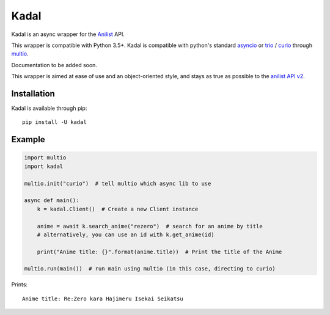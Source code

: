 Kadal
=====

Kadal is an async wrapper for the `Anilist <https://anilist.co/>`_ API.

This wrapper is compatible with Python 3.5+.
Kadal is compatible with python's standard `asyncio <https://docs.python.org/3/library/asyncio.html>`_ or `trio <https://github.com/python-trio/trio>`_ / `curio <https://github.com/dabeaz/curio>`_ through `multio <https://github.com/theelous3/multio>`_.

Documentation to be added soon.

This wrapper is aimed at ease of use and an object-oriented style, and stays as true as possible to the `anilist API v2 <https://github.com/AniList/ApiV2-GraphQL-Docs>`_.

Installation
------------

Kadal is available through pip:
::

    pip install -U kadal


Example
-------

.. code-block:: python3

    import multio
    import kadal
    
    multio.init("curio")  # tell multio which async lib to use

    async def main():
        k = kadal.Client()  # Create a new Client instance
        
        anime = await k.search_anime("rezero")  # search for an anime by title
        # alternatively, you can use an id with k.get_anime(id)
        
        print("Anime title: {}".format(anime.title))  # Print the title of the Anime

    multio.run(main())  # run main using multio (in this case, directing to curio)

Prints:
::

    Anime title: Re:Zero kara Hajimeru Isekai Seikatsu
